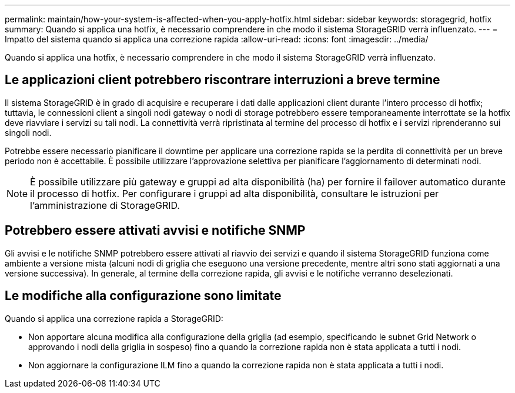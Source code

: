 ---
permalink: maintain/how-your-system-is-affected-when-you-apply-hotfix.html 
sidebar: sidebar 
keywords: storagegrid, hotfix 
summary: Quando si applica una hotfix, è necessario comprendere in che modo il sistema StorageGRID verrà influenzato. 
---
= Impatto del sistema quando si applica una correzione rapida
:allow-uri-read: 
:icons: font
:imagesdir: ../media/


[role="lead"]
Quando si applica una hotfix, è necessario comprendere in che modo il sistema StorageGRID verrà influenzato.



== Le applicazioni client potrebbero riscontrare interruzioni a breve termine

Il sistema StorageGRID è in grado di acquisire e recuperare i dati dalle applicazioni client durante l'intero processo di hotfix; tuttavia, le connessioni client a singoli nodi gateway o nodi di storage potrebbero essere temporaneamente interrottate se la hotfix deve riavviare i servizi su tali nodi. La connettività verrà ripristinata al termine del processo di hotfix e i servizi riprenderanno sui singoli nodi.

Potrebbe essere necessario pianificare il downtime per applicare una correzione rapida se la perdita di connettività per un breve periodo non è accettabile. È possibile utilizzare l'approvazione selettiva per pianificare l'aggiornamento di determinati nodi.


NOTE: È possibile utilizzare più gateway e gruppi ad alta disponibilità (ha) per fornire il failover automatico durante il processo di hotfix. Per configurare i gruppi ad alta disponibilità, consultare le istruzioni per l'amministrazione di StorageGRID.



== Potrebbero essere attivati avvisi e notifiche SNMP

Gli avvisi e le notifiche SNMP potrebbero essere attivati al riavvio dei servizi e quando il sistema StorageGRID funziona come ambiente a versione mista (alcuni nodi di griglia che eseguono una versione precedente, mentre altri sono stati aggiornati a una versione successiva). In generale, al termine della correzione rapida, gli avvisi e le notifiche verranno deselezionati.



== Le modifiche alla configurazione sono limitate

Quando si applica una correzione rapida a StorageGRID:

* Non apportare alcuna modifica alla configurazione della griglia (ad esempio, specificando le subnet Grid Network o approvando i nodi della griglia in sospeso) fino a quando la correzione rapida non è stata applicata a tutti i nodi.
* Non aggiornare la configurazione ILM fino a quando la correzione rapida non è stata applicata a tutti i nodi.

